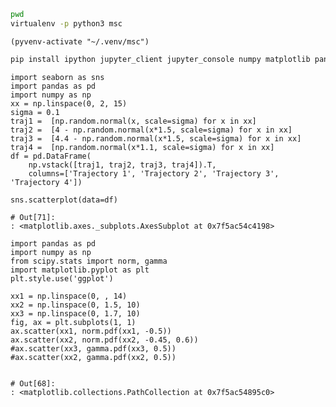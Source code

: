   :PROPERTIES:
  :header-args:         :eval never-export
  :header-args:bash:    :exports code
  :header-args:elisp:   :exports code
  :header-args:ipython: :exports both
  :header-args:ipython: :session p
  :END:

#+BEGIN_SRC bash :dir ~/.venv/ :results drawer
  pwd
  virtualenv -p python3 msc
#+END_SRC

#+BEGIN_SRC elisp :results silent
  (pyvenv-activate "~/.venv/msc")
#+END_SRC

#+BEGIN_SRC bash :results drawer :async t
  pip install ipython jupyter_client jupyter_console numpy matplotlib pandas seaborn
#+END_SRC

#+NAME: motion-pattern-example
#+BEGIN_SRC ipython
  import seaborn as sns
  import pandas as pd
  import numpy as np
  xx = np.linspace(0, 2, 15)
  sigma = 0.1
  traj1 =  [np.random.normal(x, scale=sigma) for x in xx]
  traj2 =  [4 - np.random.normal(x*1.5, scale=sigma) for x in xx]
  traj3 =  [4.4 - np.random.normal(x*1.5, scale=sigma) for x in xx]
  traj4 =  [np.random.normal(x*1.1, scale=sigma) for x in xx]
  df = pd.DataFrame(
      np.vstack([traj1, traj2, traj3, traj4]).T, 
      columns=['Trajectory 1', 'Trajectory 2', 'Trajectory 3', 'Trajectory 4'])

  sns.scatterplot(data=df)
#+END_SRC

#+RESULTS: motion-pattern-example
: # Out[71]:
: : <matplotlib.axes._subplots.AxesSubplot at 0x7f5ac54c4198>
[[file:./obipy-resources/R5wnpg.png]]
[[file:./obipy-resources/ovd2st.png]]
[[file:./obipy-resources/9vLYoF.png]]
[[file:./obipy-resources/PJJqxa.png]]
[[file:./obipy-resources/L6Qkw9.png]]

#+NAME: system-subproblems
#+BEGIN_SRC ipython
  import pandas as pd
  import numpy as np
  from scipy.stats import norm, gamma
  import matplotlib.pyplot as plt
  plt.style.use('ggplot')

  xx1 = np.linspace(0, , 14)
  xx2 = np.linspace(0, 1.5, 10)
  xx3 = np.linspace(0, 1.7, 10)
  fig, ax = plt.subplots(1, 1)
  ax.scatter(xx1, norm.pdf(xx1, -0.5))
  ax.scatter(xx2, norm.pdf(xx2, -0.45, 0.6))
  #ax.scatter(xx3, gamma.pdf(xx3, 0.5))
  #ax.scatter(xx2, gamma.pdf(xx2, 0.5))

#+END_SRC

#+RESULTS: system-subproblems
: # Out[68]:
: : <matplotlib.collections.PathCollection at 0x7f5ac54895c0>
[[file:./obipy-resources/9Bayv8.png]]
[[file:./obipy-resources/u9obr4.png]]
